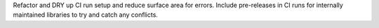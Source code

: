 Refactor and DRY up CI run setup and reduce surface area for errors. Include pre-releases in CI runs for internally maintained libraries to try and catch any conflicts.

